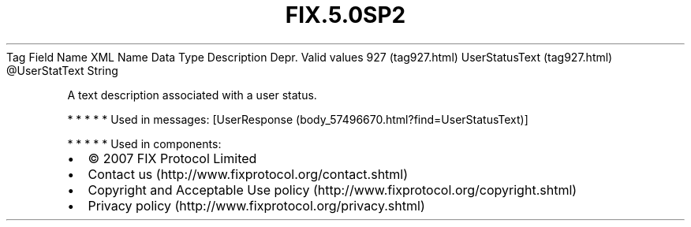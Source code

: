 .TH FIX.5.0SP2 "" "" "Tag #927"
Tag
Field Name
XML Name
Data Type
Description
Depr.
Valid values
927 (tag927.html)
UserStatusText (tag927.html)
\@UserStatText
String
.PP
A text description associated with a user status.
.PP
   *   *   *   *   *
Used in messages:
[UserResponse (body_57496670.html?find=UserStatusText)]
.PP
   *   *   *   *   *
Used in components:

.PD 0
.P
.PD

.PP
.PP
.IP \[bu] 2
© 2007 FIX Protocol Limited
.IP \[bu] 2
Contact us (http://www.fixprotocol.org/contact.shtml)
.IP \[bu] 2
Copyright and Acceptable Use policy (http://www.fixprotocol.org/copyright.shtml)
.IP \[bu] 2
Privacy policy (http://www.fixprotocol.org/privacy.shtml)
